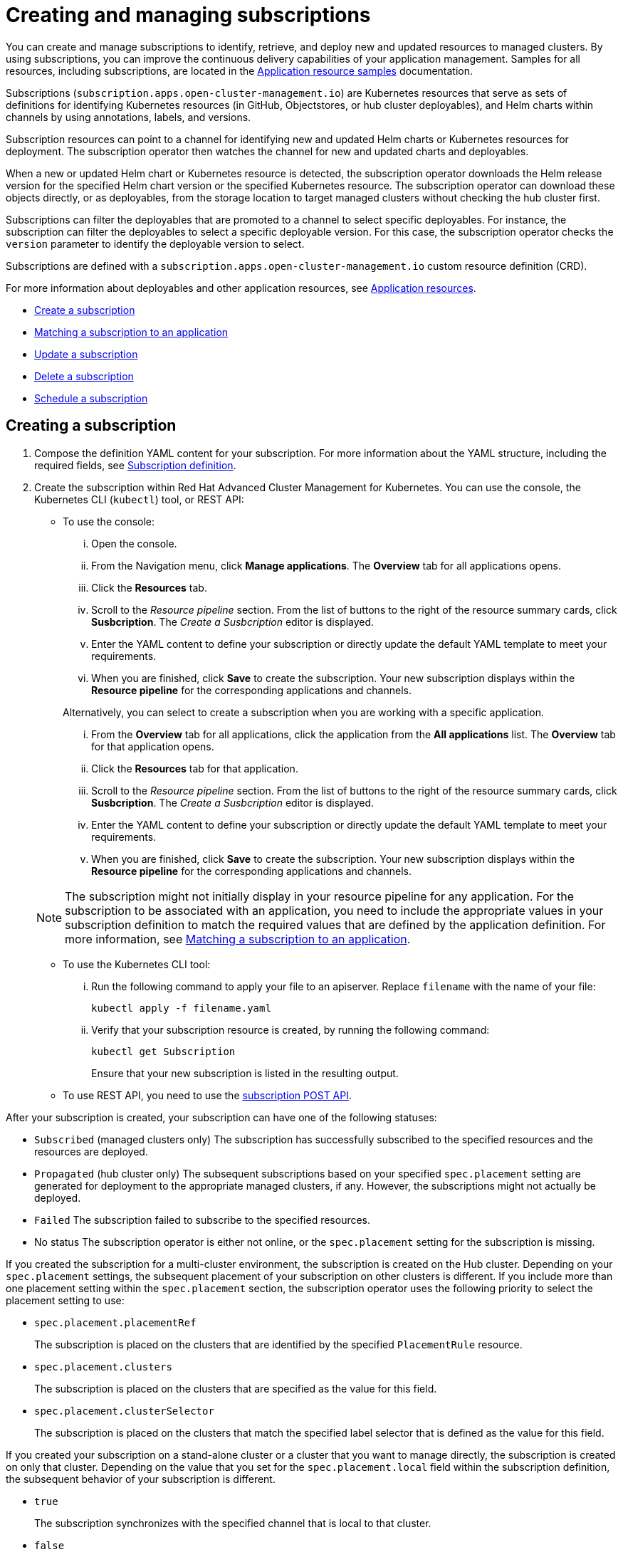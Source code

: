 = Creating and managing subscriptions

You can create and manage subscriptions to identify, retrieve, and deploy new and updated resources to managed clusters.
By using subscriptions, you can improve the continuous delivery capabilities of your application management.
Samples for all resources, including subscriptions, are located in the link:app_resource_samples.html[Application resource samples] documentation.

Subscriptions (`subscription.apps.open-cluster-management.io`) are Kubernetes resources that serve as sets of definitions for identifying Kubernetes resources (in GitHub, Objectstores, or hub cluster deployables), and Helm charts within channels by using annotations, labels, and versions.

Subscription resources can point to a channel for identifying new and updated Helm charts or Kubernetes resources for deployment.
The subscription operator then watches the channel for new and updated charts and deployables.

When a new or updated Helm chart or Kubernetes resource is detected, the subscription operator downloads the Helm release version for the specified Helm chart version or the specified Kubernetes resource.
The subscription operator can download these objects directly, or as deployables, from the storage location to target managed clusters without checking the hub cluster first.

Subscriptions can filter the deployables that are promoted to a channel to select specific deployables.
For instance, the subscription can filter the deployables to select a specific deployable version.
For this case, the subscription operator checks the `version` parameter to identify the deployable version to select.

Subscriptions are defined with a `subscription.apps.open-cluster-management.io` custom resource definition (CRD).

For more information about deployables and other application resources, see link:app_resources.html[Application resources].

* <<create-a-subscription,Create a subscription>>
* <<matching-a-subscription-to-an-application,Matching a subscription to an application>>
* <<update-a-subscription,Update a subscription>>
* <<delete-a-subscription,Delete a subscription>>
* <<schedule-a-subscription,Schedule a subscription>>

== Creating a subscription

. Compose the definition YAML content for your subscription.
For more information about the YAML structure, including the required fields, see <<subscription-definition,Subscription definition>>.
. Create the subscription within Red Hat Advanced Cluster Management for Kubernetes.
You can use the console, the Kubernetes CLI (`kubectl`) tool, or REST API:
 ** To use the console:
  ... Open the console.
  ... From the Navigation menu, click *Manage applications*.
The *Overview* tab for all applications opens.
  ... Click the *Resources* tab.
  ... Scroll to the _Resource pipeline_ section.
From the list of buttons to the right of the resource summary cards, click *Susbcription*.
The _Create a Susbcription_ editor is displayed.
  ... Enter the YAML content to define your subscription or directly update the default YAML template to meet your requirements.
  ... When you are finished, click *Save* to create the subscription.
Your new subscription displays within the *Resource pipeline* for the corresponding applications and channels.

+
Alternatively, you can select to create a subscription when you are working with a specific application.
  ... From the *Overview* tab for all applications, click the application from the *All applications* list.
The *Overview* tab for that application opens.
  ... Click the *Resources* tab for that application.
  ... Scroll to the _Resource pipeline_ section.
From the list of buttons to the right of the resource summary cards, click *Susbcription*.
The _Create a Susbcription_ editor is displayed.
  ... Enter the YAML content to define your subscription or directly update the default YAML template to meet your requirements.
  ... When you are finished, click *Save* to create the subscription.
Your new subscription displays within the *Resource pipeline* for the corresponding applications and channels.

+
NOTE: The subscription might not initially display in your resource pipeline for any application.
For the subscription to be associated with an application, you need to include the appropriate values in your subscription definition to match the required values that are defined by the application definition.
For more information, see <<matching-a-subscription-to-an-application,Matching a subscription to an application>>.
 ** To use the Kubernetes CLI tool:
  ... Run the following command to apply your file to an apiserver.
Replace `filename` with the name of your file:
+
----
kubectl apply -f filename.yaml
----

  ... Verify that your subscription resource is created, by running the following command:
+
----
kubectl get Subscription
----
+
Ensure that your new subscription is listed in the resulting output.
 ** To use REST API, you need to use the link:../apis/mcm/subscriptions.json[subscription POST API].

After your subscription is created, your subscription can have one of the following statuses:

* `Subscribed` (managed clusters only) The subscription has successfully subscribed to the specified resources and the resources are deployed.
* `Propagated` (hub cluster only) The subsequent subscriptions based on your specified `spec.placement` setting are generated for deployment to the appropriate managed clusters, if any.
However, the subscriptions might not actually be deployed.
* `Failed` The subscription failed to subscribe to the specified resources.
* No status The subscription operator is either not online, or the `spec.placement` setting for the subscription is missing.

If you created the subscription for a multi-cluster environment, the subscription is created on the Hub cluster.
Depending on your `spec.placement` settings, the subsequent placement of your subscription on other clusters is different.
If you include more than one placement setting within the `spec.placement` section, the subscription operator uses the following priority to select the placement setting to use:

* `spec.placement.placementRef`
+
The subscription is placed on the clusters that are identified by the specified `PlacementRule` resource.

* `spec.placement.clusters`
+
The subscription is placed on the clusters that are specified as the value for this field.

* `spec.placement.clusterSelector`
+
The subscription is placed on the clusters that match the specified label selector that is defined as the value for this field.

If you created your subscription on a stand-alone cluster or a cluster that you want to manage directly, the subscription is created on only that cluster.
Depending on the value that you set for the `spec.placement.local` field within the subscription definition, the subsequent behavior of your subscription is different.

* `true`
+
The subscription synchronizes with the specified channel that is local to that cluster.

* `false`
+
The subscription does not subscribe to any resources from the specified channel.

== Matching a subscription to an application

To associate a subscription with an application, both the subscription and application must be in the same namespace so that the subscription can retrieve Helm charts, deployables, or other resources from a channel.

Within the application resource definition, the definition must include `spec.componentKinds` settings to indicate that the application uses a subscription.
The definition must also include `spec.selector` settings to define the labels (`matchLabels`) or expressions (`matchExpressions`) to use to match the application with the subscription.

Within the subscription resource definition, the definition must include the required values to match the labels or expressions that are defined by the application.

When the subscription is associated with an application, the subscription uses the `spec.placement` settings for the subscription or deployable to deploy any subscribed charts, deployables or other Kubernetes resources for the application.

For more information about the resource definition for an application, see link:managing_apps.html[Creating and managing applications].

== Updating a subscription

. Compose the definition YAML content for your subscription.
For more information about the YAML structure, including the required fields, see <<subscription-definition,Subscription definition>>.
. Create the subscription within Red Hat Advanced Cluster Management for Kubernetes.
You can use the console, the Kubernetes CLI (`kubectl`) tool, or REST API:
 ** To use the console:
  ... Open the console.
  ... From the Navigation menu, click *Manage applications*.
The *Overview* tab for all applications opens.
  ... Click the *Resources* tab.
  ... Scroll down the page to *Resource pipeline* section.
Expand the row for the application that uses the subscription that you want to edit.
  ... For the subscription that you want to update, click the *Edit* icon for the YAML.
The *Edit subscription* window opens.
  ... Edit the YAML.
  ... When you are finished, click *Save* to update the subscription.

+
Alternatively, you can select to update the subscription when you are working with a specific application.
  ... From the *Overview* tab for all applications, click the application from the *All applications* list.
The *Overview* tab for that application opens.
  ... Click the *Resources* tab for that application.
  ... Scroll down the page to *Resource pipeline* section.
  ... For the subscription that you want to update, click the *Edit* icon for the YAML.
The *Edit subscription* window opens.
  ... Edit the YAML.
  ... When you are finished, click *Save* to update the subscription.

+
You can also use the console search to find and edit a subscription:
  ... Click the *Search* icon in the Header.
  ... Within the search box, filter by `kind:subscription` to view all subscriptions.
  ... Within the list of all subscriptions, click the subscription that you want to update.
The YAML for the subscription is displayed.
  ... Click *Edit* to enable editing the YAML content.
  ... When you are finished your edits, click *Save*.
Your changes are saved and applied automatically.
 ** To use the Kubernetes CLI tool, the steps are the same as for creating a subscription.
 ** To use REST API, use the link:../apis/mcm/subscriptions.json[subscription PATCH API].

== Scheduling resource deployments for a subscription

If you need to deploy new or changed Helm charts, deployables, or other Kubernetes resources during only specific times, you can define subscriptions for those resources to begin deployments during only those specific times.
For instance, you can define time windows between 10:00 PM and 11:00 PM each Friday to serve as scheduled maintenance windows for applying patches or other application updates to your clusters.

Alternatively, you can restrict or block deployments from beginning during specific time windows, such as to avoid unexpected deployments during peak business hours.
For instance, to avoid peak hours you can define a time window for a subscription to avoid beginning deployments between 8:00 AM and 8:00 PM.

By defining time windows for your subscriptions, you can coordinate updates for all of your applications and clusters.
For instance, you can define subscriptions to deploy only new application resources between 6:01 PM and 11:59 PM and define other subscriptions to deploy only updated versions of existing resources between 12:00 AM to 7:59 AM.

When a time window is defined for a subscription, the time ranges when a subscription is active changes.
As part of defining a time window, you can define the subscription to be active or blocked during that window.
The deployment of new or changed resources begins only when the subscription is active.
Regardless of whether a subscription is active or blocked, the subscription continues to monitor for any new or changed resource.
The active and blocked setting affects only deployments.

When a new or changed resource is detected, the time window definition determines the next action for the subscription.

* For subscriptions to `HelmRepo`, `ObjectBucket`, and `GitHub` type channels:
 ** If the resource is detected during the time range when the subscription is active, the resource deployment begins.
 ** If the resource is detected outside the time range when the subscription is blocked from running deployments, the request to deploy the resource is cached.
When the next time range that the subscription is active occurs, the cached requests are applied and any related deployments begin.
* For subscriptions to `Namespace` type channels:
 ** When a subscription becomes active, the subscription synchronizes with the channel and begins the deployment for the latest version of any resources that need to be deployed.
 ** When the subscription is blocked, the subscription is not synchronized with the channel for deploying resources.

If a deployment begins during a defined time window and is running when the defined end of the time window elapses, the deployment continues to run to completion.

To define a time window for a subscription, you need to add the required fields and values to the subscription resource definition YAML.

* As part of defining a time window, you can define the days and hours for the time window.
* You can also define the time window type, which determines whether the time window when deployments can begin occurs during, or outside, the defined timeframe.
 ** If the time window type is `active`, deployments can begin only during the defined timeframe.
You can use this setting when you want deployments to occur within only specific maintenance windows.
 ** If the time window type is `block`, deployments cannot begin during the defined timeframe, but can begin at any other time.
You can use this setting when you have critical updates that are required, but still need to avoid deployments during specific time ranges.
For instance, you can use this type to define a time window to allow security-related updates to be applied at any time except between 10:00 AM and 2:00 PM.
* You can define multiple time windows for a subscription, such as to define a time window every Monday and Wednesday.

== Deleting subscriptions

To delete a subscription, you can use the console, the Kubernetes command line interface (`kubectl`) tool, or REST API.

* To use the console, use the console search to find and delete a subscription:
 .. Open the console.
 .. Click the *Search* icon in the Header.
 .. Within the search box, filter by `kind:subscription` to view all subscriptions.
 .. Within the list of all subscriptions, expand the _Options_ menu for the subscription that you want to delete.
Click *Delete subscription*.
 .. When the list of all subscriptions is refreshed, the subscription is no longer displayed.
* To use the Kubernetes CLI tool:
 .. Run the following command to delete the subscription from a target namespace.
Replace `name` and `namespace` with the name of your subscription and your target namespace:
+
----
kubectl delete Subscription <name> -n <namespace>
----

 .. Verify that your subscription is deleted by running the following command:
+
----
kubectl get Subscription <name>
----
* To use REST API, use the link:../apis/mcm/subscriptions.json[subscription DELETE API].

== Subscription definition YAML structure

The following YAML structure shows the required fields for a subscription and some of the common optional fields.
Your YAML structure needs to include some required fields and values.
Depending on your application management requirements, you might need to include other optional fields and values.
You can compose your own YAML content with any tool.

[source,yaml]
----
apiVersion: apps.open-cluster-management.io/v1
kind: Subscription
metadata:
  name:
  namespace:
  labels:
spec:
  sourceNamespace:
  source:
  channel:
  name:
  packageFilter:
    version:
    labelSelector:
      matchLabels:
        package:
        component:
    annotations:
  packageOverrides:
  - packageName:
    packageAlias:
    - path:
      value:
  placement:
    local:
    clusters:
      name:
    clusterSelector:
    placementRef:
      name:
      kind: PlacementRule
  overrides:
    clusterName:
    clusterOverrides:
      path:
      value:
  timewindow:
    windowtype:
    location:
    daysofweek:
    hours:
      - start:
        end:
----

|===
| Field | Description

| apiVersion
| Required.
Set the value to `apps.open-cluster-management.io/v1`.

| kind
| Required.
Set the value to `Subscription` to indicate that the resource is a subscription.

| metadata.name
| Required.
The name for identifying the subscription.

| metadata.namespace
| Required.
The namespace resource to use for the subscription.

| metadata.labels
| Optional.
The labels for the subscription.

| spec.channel
| Optional.
The NamespaceName ("Namespace/Name") that defines the channel for the subscription.
Define either the `channel`, or the `source`, or the `sourceNamespace` field.
In general, use the `channel` field to point to the channel instead of using the `source` or `sourceNamespace` fields.
If more than one field is defined, the first field that is defined is used.

| spec.sourceNamespace
| Optional.
The source namespace where deployables are stored on the Hub cluster.
Use this field only for namespace channels.
Define either the `channel`, or the `source`, or the `sourceNamespace` field.
In general, use the `channel` field to point to the channel instead of using the `source` or `sourceNamespace` fields.

| spec.source
| Optional.
The path name ("URL") to the Helm repository where deployables are stored.
Use this field for only Helm repository channels.
Define either the `channel`, or the `source`, or the `sourceNamespace` field.
In general, use the `channel` field to point to the channel instead of using the `source` or `sourceNamespace` fields.

| spec.name
| Required for `HelmRepo` type channels, but optional for `Namespace` and `ObjectBucket` type channels.
The specific name for the target Helm chart or deployable within the channel.
If neither the `name` or `packageFilter` are defined for channel types where the field is optional, all deployables are found and the latest version of each deployable is retrieved.

| spec.packageFilter
| Optional.
Defines the parameters to use to find target deployables or a subset of a deployables.
If multiple filter conditions are defined, a deployable must meet all filter conditions.

| spec.packageFilter.version
| Optional.
The version or versions for the deployable.
You can use a range of versions in the form `>1.0`, or `<3.0`.
By default, the version with the most recent "creationTimestamp" value is used.

| spec.packageFilter.annotations
| Optional.
The annotations for the deployable.

| spec.packageOverrides
| Optional.
Section for defining overrides for the Kubernetes resource that is subscribed to by the subscription, such as a Helm chart, deployable, or other Kubernetes resource within a channel.

| spec.packageOverrides.packageName
| Optional, but required for setting an override.
Identifies the Kubernetes resource that is being overwritten.

| spec.packageOverrides.packageAlias
| Optional.
Gives an alias to the Kubernetes resource that is being overwritten.

| spec.packageOverrides.packageOverrides
| Optional.
The configuration of parameters and replacement values to use to override the Kubernetes resource.
For more information, see <<package-overrides,Package overrides>>.

| spec.placement
| Required.
Identifies the subscribing clusters where deployables need to be placed, or the placement rule that defines the clusters.
Use the placement configuration to define values for multi-cluster deployments.

| spec.local
| Optional, but required for a stand-alone cluster or cluster that you want to manage directly.
Defines whether the subscription must be deployed locally.
Set the value to `true` to have the subscription synchronize with the specified channel.
Set the value to `false` to prevent the subscription from subscribing to any resources from the specified channel.
Use this field when your cluster is a stand-alone cluster or you are managing this cluster directly.
If your cluster is part of a multi-cluster and you do not want to manage the cluster directly, use only one of `clusters`, `clusterSelector`, or `placementRef` to define where your subscription is to be placed.
If your cluster is the Hub of a multi-cluster and you want to manage the cluster directly, you must register the Hub as a managed cluster before the subscription operator can subscribe to resources locally.

| spec.placement.clusters
| Optional.
Defines the clusters where the subscription is to be placed.
Use only one of `clusters`, `clusterSelector`, or `placementRef` to define where your subscription is to be placed for a multi-cluster.
If your cluster is a stand-alone cluster that is not your Hub cluster, you can also use `local`.

| spec.placement.clusters.name
| Optional, but required for defining the subscribing clusters.
The name or names of the subscribing clusters.

| spec.placement.clusterSelector
| Optional.
Defines the label selector to use to identify the clusters where the subscription is to be placed.
Use only one of `clusters`, `clusterSelector`, or `placementRef` to define where your subscription is to be placed for a multi-cluster.
If your cluster is a stand-alone cluster that is not your Hub cluster, you can also use `local`.

| spec.placement.placementRef
| Optional.
Defines the placement rule to use for the subscription.
Use only one of `clusters`, `clusterSelector` , or `placementRef` to define where your subscription is to be placed for a multi-cluster.
If your cluster is a stand-alone cluster that is not your Hub cluster, you can also use `local`.

| spec.placement.placementRef.name
| Optional, but required for using a placement rule.
The name of the placement rule for the subscription.

| spec.placement.placementRef.kind
| Optional, but required for using a placement rule.
Set the value to `PlacementRule` to indicate that a placement rule is used for deployments with the subscription.

| spec.overrides
| Optional.
Any parameters and values that need to be overridden, such as cluster-specific settings.

| spec.overrides.clusterName
| Optional.
The name of the cluster or clusters where parameters and values are being overridden.

| spec.overrides.clusterOverrides
| Optional.
The configuration of parameters and values to override.

| spec.timeWindow
| Optional.
Defines the settings for configuring a time window when the subscription is active or blocked.

| spec.timeWindow.type
| Optional, but required for configuring a time window.
Indicates whether the subscription is active or blocked during the configured time window.
Deployments for the subscription occur only when the subscription is active.

| spec.timeWindow.location
| Optional, but required for configuring a time window.
The time zone of the configured time range for the time window.
All time zones must use the Time Zone (tz) database name format.
For more information, see https://www.iana.org/time-zones[Time Zone Database].

| spec.timeWindow.daysofweek
| Optional, but required for configuring a time window.
Indicates the days of the week when the time range is applied to create a time window.
The list of days must be defined as an array, such as `daysofweek: ["Monday", "Wednesday", "Friday"]`.

| spec.timeWindow.hours
| Optional, but required for configuring a time window.
Defined the time range for the time window.
A start time and end time for the hour range must be defined for each time window.
You can define multiple time window ranges for a subscription.

| spec.timeWindow.hours.start
| Optional, but required for configuring a time window.
The timestamp that defines the beginning of the time window.
The timestamp must use the Go programming language Kitchen format `"hh:mmpm"`.
For more information, see https://godoc.org/time#pkg-constants[Constants].

| spec.timeWindow.hours.end
| Optional, but required for configuring a time window.
The timestamp that defines the ending of the time window.
The timestamp must use the Go programming language Kitchen format `"hh:mmpm"`.
For more information, see https://godoc.org/time#pkg-constants[Constants].
|===

*Notes:*

* When you are defining your YAML, a subscription can use `packageFilters` to point to multiple Helm charts, deployables, or other Kubernetes resources.
The subscription, however, only deploys the latest version of one chart, or deployable, or other resource.
* Annotations are used by a subscription operator for `Namespace` type channels to search for versions of a deployable.
The subscription operator searches the versions to find the appropriate deployable version to retrieve.
If your channel is a `Namespace` channel, include the annotations for identifying the deployable version.
* For time windows, when you are defining the time range for a window, the start time must be set to occur before the end time.
If you are defining multiple time windows for a subscription, the time ranges for the windows cannot overlap.
The actual time ranges are based on the `subscription-controller` container time, which can be set to a different time and location than the time and location that you are working within.
* Within your subscription spec, you can also define the placement of a Helm release or deployable as part of the subscription definition.
Similar to the definition for deployables, each subscription can reference an existing placement rule, or define a placement rule directly within the subscription definition.
* When you are defining where to place your subscription in the `spec.placement` section, use only one of `clusters`, `clusterSelector`, or `placementRef` for a multi-cluster environment.
If you include more than one of `clusters`, `clusterSelector`, or `placementRef`, the following priority is used to determine which setting the subscription operator uses:
 .. `placementRef`
 .. `clusters`
 .. `clusterSelector`

=== Package overrides

Package overrides for a subscription override values for the Helm chart or Kubernetes resource that is subscribed to by the subscription.

To configure a package override, specify the field within the Kubernetes resource spec to override as the value for the `path` field.
Specify the replacement value as the value for the `value` field.

For example, if you need to override the values field within the spec for a Helm release (`HelmRelease.app.ibm.com`) for a subscribed Helm chart, you need to set the value for the `path` field in your subscription definition to `spec`.

----
packageOverrides:
- packageName: nginx-ingress
  packageOverrides:
  - path: spec
    value: my-override-values
----

The contents for the `value` field are used to override the values within the `spec` field of the `HelmRelease` spec.

* For a Helm release, override values for the `spec` field are merged into the Helm release `values.yaml` file to override the existing values.
This file is used to retrieve the configurable variables for the Helm release.
* If you need to override the release name for a Helm release, include the `packageOverride` section within your definition.
Define the `packageAlias` for the Helm release by including the following fields:
 ** `packageName` to identify the Helm chart.
 ** `packageAlias` to indicate that you are overriding the release name.

+
By default, if no Helm release name is specified, the Helm chart name is used to identify the release.
In some cases, such as when there are multiple releases subscribed to the same chart, conflicts can occur.
The release name must be unique among the subscriptions within a namespace.
If the release name for a subscription that you are creating is not unique, an error occurs.
You must set a different release name for your subscription by defining a `packageOverride`.
If you want to change the name within an existing subscription, you must first delete that subscription and then recreate the subscription with the preferred release name.
+
----
packageOverrides:
- packageName: nginx-ingress
  packageAlias: my-helm-release-name
----
